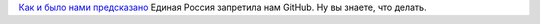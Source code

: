 .. title: GitHub запретили в РФ
.. slug: github-запретили-в-РФ
.. date: 2014-12-02 14:48:21
.. tags: политика, github
.. category:
.. link:
.. description:
.. type: text
.. author: Peter Lemenkov

`Как и было нами
предсказано </content/Поддержка-stem-отрасли-в-РФ-в-новостях-за-ноябрь>`__
Единая Россия запретила нам GitHub. Ну вы знаете, что делать.

